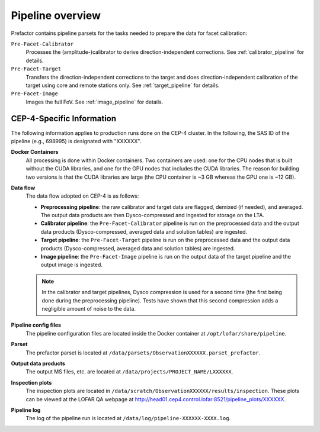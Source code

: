 .. _pipeline_overview:

Pipeline overview
=================

Prefactor contains pipeline parsets for the tasks needed to prepare the data for facet calibration:

``Pre-Facet-Calibrator``
    Processes the (amplitude-)calibrator to derive direction-independent corrections. See :ref:`calibrator_pipeline` for details.
``Pre-Facet-Target``
    Transfers the direction-independent corrections to the target and does direction-independent calibration of the target using core and remote stations only. See :ref:`target_pipeline` for details.
``Pre-Facet-Image``
    Images the full FoV. See :ref:`image_pipeline` for details.


CEP-4-Specific Information
--------------------------

The following information applies to production runs done on the CEP-4 cluster. In the following, the SAS ID of the pipeline (e.g., 698995) is designated with "XXXXXX".

**Docker Containers**
    All processing is done within Docker containers. Two containers are used: one for the CPU nodes that is built without the CUDA libraries, and one for the GPU nodes that includes the CUDA libraries. The reason for building two versions is that the CUDA libraries are large (the CPU container is ~3 GB whereas the GPU one is ~12 GB).

**Data flow**
    The data flow adopted on CEP-4 is as follows:

    * **Preprocessing pipeline**: the raw calibrator and target data are flagged, demixed (if needed), and averaged. The output data products are then Dysco-compressed and ingested for storage on the LTA.
    * **Calibrator pipeline**: the ``Pre-Facet-Calibrator`` pipeline is run on the preprocessed data and the output data products (Dysco-compressed, averaged data and solution tables) are ingested.
    * **Target pipeline**: the ``Pre-Facet-Target`` pipeline is run on the preprocessed data and the output data products (Dysco-compressed, averaged data and solution tables) are ingested.
    * **Image pipeline**: the ``Pre-Facet-Image`` pipeline is run on the output data of the target pipeline and the output image is ingested.

    .. note::

        In the calibrator and target pipelines, Dysco compression is used for a second time (the first being done during the preprocessing pipeline). Tests have shown that this second compression adds a negligible amount of noise to the data.
**Pipeline config files**
    The pipeline configuration files are located inside the Docker container at ``/opt/lofar/share/pipeline``.
**Parset**
    The prefactor parset is located at ``/data/parsets/ObservationXXXXXX.parset_prefactor``.
**Output data products**
    The output MS files, etc. are located at ``/data/projects/PROJECT_NAME/LXXXXXX``.
**Inspection plots**
    The inspection plots are located in ``/data/scratch/ObservationXXXXXX/results/inspection``. These plots can be viewed at the LOFAR QA webpage at http://head01.cep4.control.lofar:8521/pipeline_plots/XXXXXX.
**Pipeline log**
    The log of the pipeline run is located at ``/data/log/pipeline-XXXXXX-XXXX.log``.



